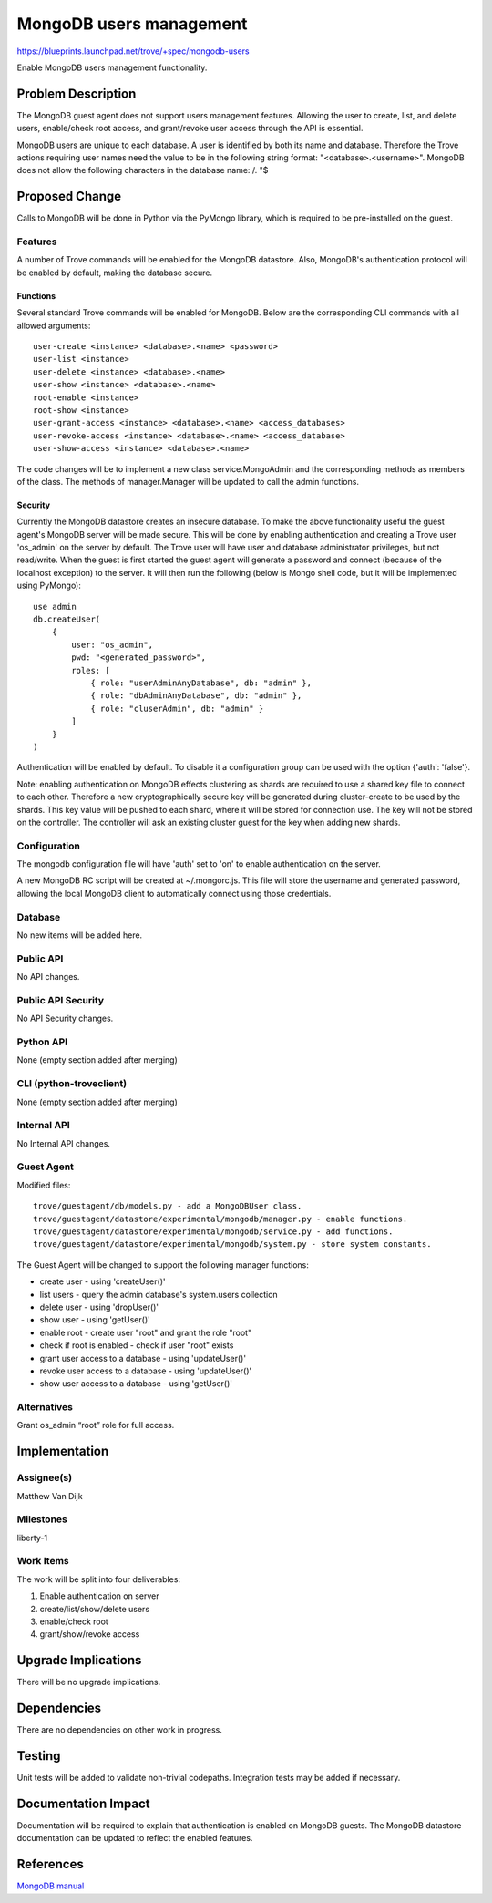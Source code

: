 ..
 This work is licensed under a Creative Commons Attribution 3.0 Unported
 License.

 http://creativecommons.org/licenses/by/3.0/legalcode

 Sections of this template were taken directly from the Nova spec
 template at:
 https://github.com/openstack/nova-specs/blob/master/specs/template.rst


==========================
 MongoDB users management
==========================

https://blueprints.launchpad.net/trove/+spec/mongodb-users

Enable MongoDB users management functionality.


Problem Description
===================

The MongoDB guest agent does not support users management features. Allowing
the user to create, list, and delete users, enable/check root access, and
grant/revoke user access through the API is essential.

MongoDB users are unique to each database. A user is identified by both its
name and database. Therefore the Trove actions requiring user names need
the value to be in the following string format: "<database>.<username>".
MongoDB does not allow the following characters in the database name: /\. "$


Proposed Change
===============

Calls to MongoDB will be done in Python via the PyMongo library, which is
required to be pre-installed on the guest.

Features
--------

A number of Trove commands will be enabled for the MongoDB datastore.
Also, MongoDB's authentication protocol will be enabled by default, making
the database secure.

Functions
~~~~~~~~~

Several standard Trove commands will be enabled for MongoDB. Below are the
corresponding CLI commands with all allowed arguments:

::

    user-create <instance> <database>.<name> <password>
    user-list <instance>
    user-delete <instance> <database>.<name>
    user-show <instance> <database>.<name>
    root-enable <instance>
    root-show <instance>
    user-grant-access <instance> <database>.<name> <access_databases>
    user-revoke-access <instance> <database>.<name> <access_database>
    user-show-access <instance> <database>.<name>

The code changes will be to implement a new class service.MongoAdmin and the
corresponding methods as members of the class. The methods of manager.Manager
will be updated to call the admin functions.


Security
~~~~~~~~

Currently the MongoDB datastore creates an insecure database. To make the
above functionality useful the guest agent's MongoDB server will be made
secure. This will be done by enabling authentication and creating a Trove
user 'os_admin' on the server by default. The Trove user will have user and
database administrator privileges, but not read/write. When the guest is first
started the guest agent will generate a password and
connect (because of the localhost exception) to the server. It will then run
the following (below is Mongo shell code, but it will be implemented using
PyMongo):

::

    use admin
    db.createUser(
        {
            user: "os_admin",
            pwd: "<generated_password>",
            roles: [
                { role: "userAdminAnyDatabase", db: "admin" },
                { role: "dbAdminAnyDatabase", db: "admin" },
                { role: "cluserAdmin", db: "admin" }
            ]
        }
    )

Authentication will be enabled by default. To disable it a configuration group
can be used with the option {'auth': 'false'}.

Note: enabling authentication on MongoDB effects clustering as shards are
required to use a shared key file to connect to each other. Therefore a new
cryptographically secure key will be generated during cluster-create to be used
by the shards. This key value will be pushed to each shard, where it will be
stored for connection use. The key will not be stored on the controller. The
controller will ask an existing cluster guest for the key when adding new
shards.


Configuration
-------------

The mongodb configuration file will have 'auth' set to 'on' to enable
authentication on the server.

A new MongoDB RC script will be created at ~/.mongorc.js. This file will store
the username and generated password, allowing the local MongoDB client to
automatically connect using those credentials.


Database
--------

No new items will be added here.


Public API
----------

No API changes.


Public API Security
-------------------

No API Security changes.


Python API
----------

None (empty section added after merging)

CLI (python-troveclient)
------------------------

None (empty section added after merging)

Internal API
------------

No Internal API changes.


Guest Agent
-----------

Modified files:

::

    trove/guestagent/db/models.py - add a MongoDBUser class.
    trove/guestagent/datastore/experimental/mongodb/manager.py - enable functions.
    trove/guestagent/datastore/experimental/mongodb/service.py - add functions.
    trove/guestagent/datastore/experimental/mongodb/system.py - store system constants.

The Guest Agent will be changed to support the following manager functions:

- create user - using 'createUser()'
- list users - query the admin database's system.users collection
- delete user - using 'dropUser()'
- show user - using 'getUser()'
- enable root - create user "root" and grant the role "root"
- check if root is enabled - check if user "root" exists
- grant user access to a database - using 'updateUser()'
- revoke user access to a database - using 'updateUser()'
- show user access to a database - using 'getUser()'


Alternatives
------------

Grant os_admin “root” role for full access.


Implementation
==============

Assignee(s)
-----------

Matthew Van Dijk


Milestones
----------

liberty-1


Work Items
----------

The work will be split into four deliverables:

1) Enable authentication on server
2) create/list/show/delete users
3) enable/check root
4) grant/show/revoke access


Upgrade Implications
====================

There will be no upgrade implications.


Dependencies
============

There are no dependencies on other work in progress.


Testing
=======

Unit tests will be added to validate non-trivial codepaths.
Integration tests may be added if necessary.


Documentation Impact
====================

Documentation will be required to explain that authentication is enabled on
MongoDB guests. The MongoDB datastore documentation can be updated to reflect
the enabled features.


References
==========

`MongoDB manual
<http://docs.mongodb.org/manual/>`_

